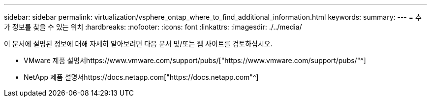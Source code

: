 ---
sidebar: sidebar 
permalink: virtualization/vsphere_ontap_where_to_find_additional_information.html 
keywords:  
summary:  
---
= 추가 정보를 찾을 수 있는 위치
:hardbreaks:
:nofooter: 
:icons: font
:linkattrs: 
:imagesdir: ./../media/


이 문서에 설명된 정보에 대해 자세히 알아보려면 다음 문서 및/또는 웹 사이트를 검토하십시오.

* VMware 제품 설명서https://www.vmware.com/support/pubs/["https://www.vmware.com/support/pubs/"^]
* NetApp 제품 설명서https://docs.netapp.com["https://docs.netapp.com"^]


